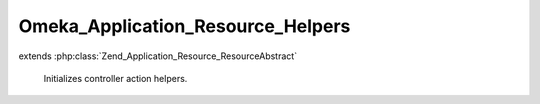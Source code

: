 ----------------------------------
Omeka_Application_Resource_Helpers
----------------------------------

.. php:class:: Omeka_Application_Resource_Helpers

extends :php:class:`Zend_Application_Resource_ResourceAbstract`

    Initializes controller action helpers.

    .. php:method:: init()

    .. php:method:: _initDbHelper()

    .. php:method:: _initViewRenderer()

    .. php:method:: _initResponseContexts()

        Define the custom response format contexts for Omeka.

        Plugin writers should use the 'response_contexts' filter to modify or
        expand the list of formats that existing controllers may respond to.

        Example of a definition of a response context through the ZF API:

        $contexts->addContext('dc', array(
        'suffix'    => 'dc',
        'headers'   => array('Content-Type' => 'text/xml'),
        'callbacks' => array(
        'init' => 'atBeginningDoThis',
        'post' => 'afterwardsDoThis'
        )
        ));

        :returns: void

    .. php:method:: getDefaultResponseContexts()

        Returns the default response contexts for Omeka.

        :returns: array

    .. php:method:: _initAclHelper()
